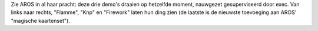 Zie AROS in al haar pracht: deze drie demo's draaien op hetzelfde moment,
nauwgezet gesuperviseerd door exec. Van links naar rechts, "Flamme", "Knp" en "Firework"
laten hun ding zien (de laatste is de nieuwste toevoeging aan AROS' "magische kaartenset").